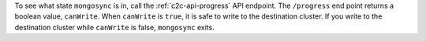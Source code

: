 To see what state ``mongosync`` is in, call the :ref:`c2c-api-progress`
API endpoint. The ``/progress`` end point returns a boolean value,
``canWrite``. When ``canWrite`` is ``true``, it is safe to write to the
destination cluster. If you write to the destination cluster while
``canWrite`` is false, ``mongosync`` exits.
